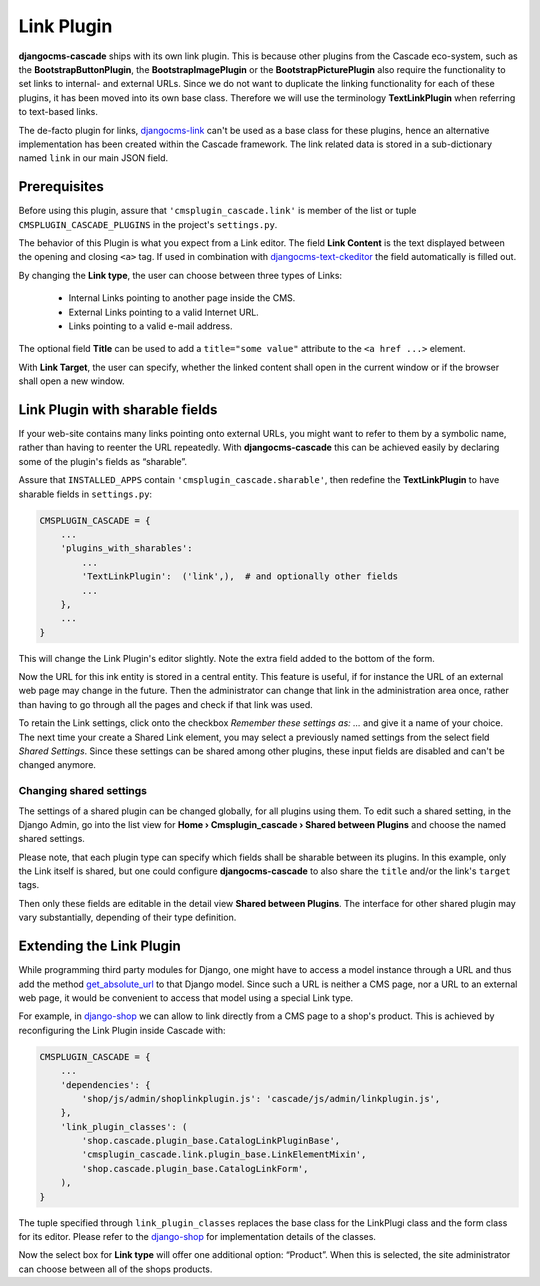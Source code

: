 .. _link-plugin:

===========
Link Plugin
===========

**djangocms-cascade** ships with its own link plugin. This is because other plugins from the
Cascade eco-system, such as the **BootstrapButtonPlugin**, the **BootstrapImagePlugin** or the
**BootstrapPicturePlugin** also require the functionality to set links to internal- and external
URLs. Since we do not want to duplicate the linking functionality for each of these plugins, it has
been moved into its own base class. Therefore we will use the terminology **TextLinkPlugin** when
referring to text-based links.

The de-facto plugin for links, djangocms-link_ can't be used as a base class for these plugins,
hence an alternative implementation has been created within the Cascade framework. The link related
data is stored in a sub-dictionary named ``link`` in our main JSON field.


Prerequisites
=============

Before using this plugin, assure that ``'cmsplugin_cascade.link'`` is member of the list or
tuple ``CMSPLUGIN_CASCADE_PLUGINS`` in the project's ``settings.py``.

|simple-link-element|

.. |simple-link-element| image:: _static/simple-link-element.png

The behavior of this Plugin is what you expect from a Link editor. The field **Link Content** is the
text displayed between the opening and closing ``<a>`` tag. If used in combination with
djangocms-text-ckeditor_ the field automatically is filled out.

By changing the **Link type**, the user can choose between three types of Links:

 * Internal Links pointing to another page inside the CMS.
 * External Links pointing to a valid Internet URL.
 * Links pointing to a valid e-mail address.

The optional field **Title** can be used to add a ``title="some value"`` attribute to the
``<a href ...>`` element.

With **Link Target**, the user can specify, whether the linked content shall open in the current
window or if the browser shall open a new window.


Link Plugin with sharable fields
================================

If your web-site contains many links pointing onto external URLs, you might want to refer to them
by a symbolic name, rather than having to reenter the URL repeatedly. With **djangocms-cascade**
this can be achieved easily by declaring some of the plugin's fields as “sharable”.

Assure that ``INSTALLED_APPS`` contain ``'cmsplugin_cascade.sharable'``, then redefine the
**TextLinkPlugin** to have sharable fields in ``settings.py``:

.. code-block:: python

	CMSPLUGIN_CASCADE = {
	    ...
	    'plugins_with_sharables':
	        ...
	        'TextLinkPlugin':  ('link',),  # and optionally other fields
	        ...
	    },
	    ...
	}

This will change the Link Plugin's editor slightly. Note the extra field added to the bottom of the
form.

|sharable-link-element|

.. |sharable-link-element| image:: _static/sharable-link-element.png

Now the URL for this ink entity is stored in a central entity. This feature is useful, if for
instance the URL of an external web page may change in the future. Then the administrator can change
that link in the administration area once, rather than having to go through all the pages and check
if that link was used.

To retain the Link settings, click onto the checkbox *Remember these settings as: ...* and give it
a name of your choice. The next time your create a Shared Link element, you may select a previously
named settings from the select field *Shared Settings*. Since these settings can be shared among
other plugins, these input fields are disabled and can't be changed anymore.


Changing shared settings
------------------------

The settings of a shared plugin can be changed globally, for all plugins using them. To edit such a
shared setting, in the Django Admin, go into the list view for
**Home › Cmsplugin_cascade › Shared between Plugins** and choose the named shared settings.

Please note, that each plugin type can specify which fields shall be sharable between its plugins.
In this example, only the Link itself is shared, but one could configure **djangocms-cascade** to
also share the ``title`` and/or the link's ``target`` tags.

Then only these fields are editable in the detail view **Shared between Plugins**. The interface
for other shared plugin may vary substantially, depending of their type definition.


Extending the Link Plugin
=========================

While programming third party modules for Django, one might have to access a model instance through
a URL and thus add the method get_absolute_url_ to that Django model. Since such a URL is neither a
CMS page, nor a URL to an external web page, it would be convenient to access that model using a
special Link type.

For example, in django-shop_ we can allow to link directly from a CMS page to a shop's product.
This is achieved by reconfiguring the Link Plugin inside Cascade with:

.. code-block:: python

	CMSPLUGIN_CASCADE = {
	    ...
	    'dependencies': {
	        'shop/js/admin/shoplinkplugin.js': 'cascade/js/admin/linkplugin.js',
	    },
	    'link_plugin_classes': (
	        'shop.cascade.plugin_base.CatalogLinkPluginBase',
	        'cmsplugin_cascade.link.plugin_base.LinkElementMixin',
	        'shop.cascade.plugin_base.CatalogLinkForm',
	    ),
	}

The tuple specified through ``link_plugin_classes`` replaces the base class for the LinkPlugi class
and the form class for its editor. Please refer to the django-shop_ for implementation details of
the classes.

Now the select box for **Link type** will offer one additional option: “Product”. When this is
selected, the site administrator can choose between all of the shops products.

.. _djangocms-link: https://github.com/divio/djangocms-link
.. _djangocms-text-ckeditor: https://github.com/divio/djangocms-text-ckeditor
.. _get_absolute_url: https://docs.djangoproject.com/en/stable/ref/models/instances/#get-absolute-url
.. _django-shop: https://github.com/awesto/django-shop
